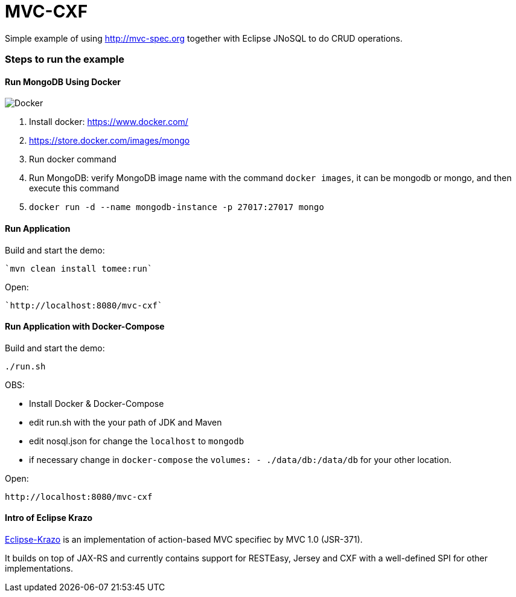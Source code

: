 = MVC-CXF
:index-group: Misc
:jbake-type: page
:jbake-status: published


Simple example of using link:http://mvc-spec.org[http://mvc-spec.org] together with Eclipse JNoSQL to do CRUD operations.

=== Steps to run the example

==== Run MongoDB Using Docker

image::https://www.docker.com/sites/default/files/horizontal_large.png[Docker,align="center"]

1. Install docker: https://www.docker.com/
1. https://store.docker.com/images/mongo
1. Run docker command
1. Run MongoDB: verify MongoDB image name with the command `docker images`, it can be mongodb or mongo, and then execute this command
1. `docker run -d --name mongodb-instance -p 27017:27017 mongo`


==== Run Application

Build and start the demo:

    `mvn clean install tomee:run`

Open:

    `http://localhost:8080/mvc-cxf`


==== Run Application with Docker-Compose

Build and start the demo:

    ./run.sh

OBS: 

- Install Docker & Docker-Compose
 
 - edit run.sh with the your path of JDK and Maven
 
 - edit nosql.json for change the `localhost` to `mongodb` 
 
 - if necessary change in `docker-compose` the `volumes: - ./data/db:/data/db` for your other location.
 
Open:

    http://localhost:8080/mvc-cxf

==== Intro of Eclipse Krazo
    
https://projects.eclipse.org/proposals/eclipse-krazo[Eclipse-Krazo] is an implementation of action-based MVC specifiec by MVC 1.0 (JSR-371). 

It builds on top of JAX-RS and currently contains support for RESTEasy, Jersey and CXF with a well-defined SPI for other implementations.


